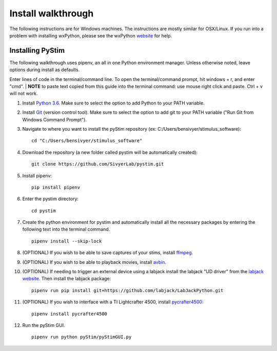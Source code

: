 Install walkthrough
===================

The following instructions are for Windows machines. The instructions are mostly similar for OSX/Linux. If you run into
a problem with installing wxPython, please see the wxPython `website <https://www.wxpython.org/>`_ for help.

Installing PyStim
*****************
The following walkthrough uses pipenv, an all in one Python environment manager. Unless otherwise noted, leave options
during install as defaults.

Enter lines of code in the terminal/command line. To open the terminal/command prompt, hit windows + r, and enter "cmd".
|
**NOTE** to paste text copied from this guide into the terminal command: use mouse right click and paste. Ctrl + v will
not work.

#. Install `Python 3.6`_. Make sure to select the option to add Python to your PATH variable.

#. Install `Git`_ (version control tool). Make sure to select the option to add git to your PATH variable
   ("Run Git from Windows Command Prompt").

#. Navigate to where you want to install the pyStim repository (ex: C:/Users/bensivyer/stimulus_software): ::

    cd "C:/Users/bensivyer/stimulus_software"

#. Download the repository (a new folder called pystim will be automatically created): ::

    git clone https://github.com/SivyerLab/pystim.git

#. Install pipenv: ::

    pip install pipenv
    
#. Enter the pystim directory: ::

    cd pystim

#. Create the python environment for pystim and automatically install all the necessary packages by entering the
   following text into the terminal command. ::

    pipenv install --skip-lock

#. (OPTIONAL) If you wish to be able to save captures of your stims, install `ffmpeg`_.

#. (OPTIONAL) If you wish to be able to playback movies, install `avbin`_.

#. (OPTIONAL) If needing to trigger an external device using a labjack install the labjack "UD driver" from the
   `labjack website`_. Then install the labjack package: ::

    pipenv run pip install git+https://github.com/labjack/LabJackPython.git

#. (OPTIONAL) If you wish to interface with a TI Lightcrafter 4500, install `pycrafter4500`_: ::

    pipenv install pycrafter4500

#. Run the pyStim GUI. ::

    pipenv run python pyStim/pyStimGUI.py

.. _Python 3.6: https://www.python.org/downloads/
.. _Git: https://git-scm.com/downloads
.. _avbin: http://avbin.github.io/AVbin/Download.html
.. _ffmpeg: https://www.ffmpeg.org/
.. _labjack website: https://labjack.com/support/software/examples/ud/labjackpython
.. _pycrafter4500: https://github.com/SivyerLab/pyCrafter4500
